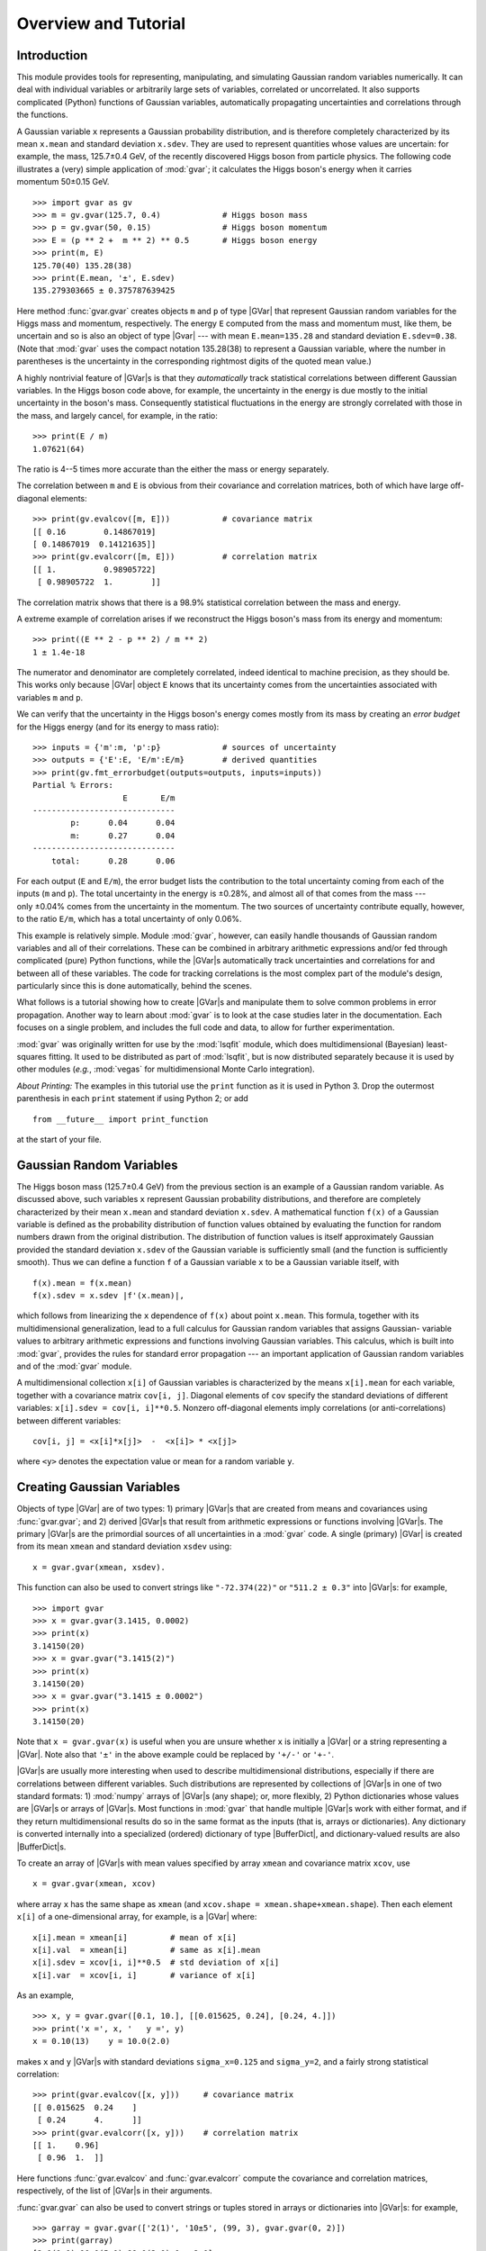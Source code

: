 Overview and Tutorial
=============================

.. |GVar|  replace:: :class:`gvar.GVar`

.. |BufferDict| replace:: :class:`gvar.BufferDict`

.. the next definition is a non-breaking white space

.. |~| unicode:: U+00A0
   :trim:

.. moduleauthor:: G.P. Lepage <g.p.lepage@cornell.edu>

Introduction
------------------
This module provides tools for representing, manipulating, and  simulating
Gaussian random variables numerically.  It can deal with individual variables
or arbitrarily large sets of variables, correlated or uncorrelated. It  also
supports complicated (Python) functions of Gaussian variables,  automatically
propagating uncertainties and correlations through the functions.

A Gaussian variable ``x`` represents a Gaussian probability distribution, and
is therefore completely characterized by its mean ``x.mean`` and standard
deviation ``x.sdev``. They are used to represent quantities whose values are
uncertain: for example, the mass,  |~| 125.7±0.4 |~| GeV, of the recently
discovered Higgs boson from particle physics. The following code illustrates a
(very) simple application of :mod:`gvar`;  it calculates the Higgs boson's
energy when it carries momentum |~| 50±0.15 |~| GeV. ::

    >>> import gvar as gv
    >>> m = gv.gvar(125.7, 0.4)             # Higgs boson mass
    >>> p = gv.gvar(50, 0.15)               # Higgs boson momentum
    >>> E = (p ** 2 +  m ** 2) ** 0.5       # Higgs boson energy
    >>> print(m, E)
    125.70(40) 135.28(38)
    >>> print(E.mean, '±', E.sdev)
    135.279303665 ± 0.375787639425

Here method :func:`gvar.gvar` creates objects ``m`` and ``p`` of type |GVar|
that represent Gaussian random variables for the Higgs mass and momentum,
respectively. The energy ``E``
computed from the mass and momentum must, like them, be uncertain and so is
also an object of type |Gvar| --- with mean
``E.mean=135.28`` and standard deviation ``E.sdev=0.38``. (Note
that :mod:`gvar` uses the compact notation 135.28(38) to represent a Gaussian
variable, where the number in  parentheses is the uncertainty in the
corresponding rightmost digits of the quoted mean value.)

A highly nontrivial feature of |GVar|\s is that they *automatically* track
statistical correlations between different Gaussian variables. In the
Higgs boson code above, for example, the uncertainty in the energy
is due mostly to the initial uncertainty in the boson's mass. Consequently
statistical fluctuations in the energy are strongly correlated with those
in the mass, and largely cancel, for example, in the ratio::

    >>> print(E / m)
    1.07621(64)

The ratio is 4--5 |~| times more accurate than the either
the mass or energy separately.

The correlation between ``m`` and ``E`` is obvious from their covariance and
correlation matrices, both of which have large
off-diagonal elements::

    >>> print(gv.evalcov([m, E]))           # covariance matrix
    [[ 0.16        0.14867019]
    [ 0.14867019  0.14121635]]
    >>> print(gv.evalcorr([m, E]))          # correlation matrix
    [[ 1.          0.98905722]
     [ 0.98905722  1.        ]]

The correlation matrix shows that there is a 98.9% statistical correlation
between the mass and energy.

A extreme example of correlation arises if we reconstruct the
Higgs boson's mass from its energy and momentum::

    >>> print((E ** 2 - p ** 2) / m ** 2)
    1 ± 1.4e-18

The numerator and denominator are completely correlated, indeed identical to
machine precision, as they should be. This works only because |GVar| object
``E`` knows that its uncertainty comes from the uncertainties associated
with variables ``m`` and |~| ``p``.

We can verify that the uncertainty in the Higgs boson's energy comes mostly
from its mass by creating an *error budget* for the Higgs energy (and for its
energy to mass ratio)::

    >>> inputs = {'m':m, 'p':p}             # sources of uncertainty
    >>> outputs = {'E':E, 'E/m':E/m}        # derived quantities
    >>> print(gv.fmt_errorbudget(outputs=outputs, inputs=inputs))
    Partial % Errors:
                       E       E/m
    ------------------------------
            p:      0.04      0.04
            m:      0.27      0.04
    ------------------------------
        total:      0.28      0.06

For each output (``E`` and ``E/m``), the error budget lists the contribution
to the total uncertainty coming from  each of the inputs (``m`` and ``p``).
The total uncertainty in the  energy is |~| ±0.28%, and almost all of that
comes from the mass --- only |~| ±0.04%  comes from the uncertainty in the
momentum. The two sources of uncertainty contribute equally, however, to the
ratio ``E/m``, which has a total uncertainty of only |~| 0.06%.

This example is relatively simple. Module :mod:`gvar`, however, can easily
handle thousands of Gaussian random variables and all of their correlations.
These can be combined in arbitrary arithmetic expressions and/or fed through
complicated (pure) Python functions, while the |GVar|\s automatically
track uncertainties and correlations for and between all of these variables.
The code for tracking correlations is the most complex part of
the module's design, particularly since this is done automatically, behind the
scenes.

What follows is a tutorial showing how to create |GVar|\s and
manipulate them to solve common problems in error propagation.
Another way to learn about :mod:`gvar` is to look at the
case studies later in the documentation. Each focuses on a single problem,
and includes the full code and data, to allow for further experimentation.

:mod:`gvar` was originally written for use by the :mod:`lsqfit` module,
which does multidimensional (Bayesian) least-squares fitting. It used to
be distributed as part of :mod:`lsqfit`, but is now distributed separately
because it is used by other modules
(*e.g.*, :mod:`vegas` for multidimensional
Monte Carlo integration).

*About Printing:* The examples in this tutorial use the ``print`` function
as it is used in Python 3. Drop the outermost parenthesis in each ``print``
statement if using Python 2; or add ::

  from __future__ import print_function

at the start of your file.

Gaussian Random Variables
--------------------------
The Higgs boson mass (125.7±0.4 |~| GeV) from the previous section is
an example of a Gaussian random variable. As discussed above, such variables
``x`` represent Gaussian probability distributions, and therefore are
completely characterized by their mean ``x.mean``
and standard deviation ``x.sdev``.
A mathematical function ``f(x)`` of a Gaussian variable is defined
as the probability distribution of function values obtained by evaluating the
function for random numbers drawn from the original distribution. The
distribution of function values is itself approximately Gaussian provided the
standard deviation ``x.sdev`` of the Gaussian variable  is sufficiently small
(and the function is sufficiently smooth).
Thus we can define a function ``f`` of a Gaussian  variable ``x`` to be a
Gaussian variable itself, with ::

    f(x).mean = f(x.mean)
    f(x).sdev = x.sdev |f'(x.mean)|,

which follows from linearizing the ``x`` dependence of ``f(x)`` about point
``x.mean``. This formula, together with its multidimensional  generalization,
lead to a full calculus for Gaussian random variables that assigns  Gaussian-
variable values to arbitrary arithmetic expressions and functions  involving
Gaussian variables. This calculus, which is built into :mod:`gvar`, provides
the rules for  standard error propagation --- an important application
of Gaussian random variables  and of the :mod:`gvar` module.

A multidimensional collection ``x[i]`` of Gaussian variables is characterized
by the means ``x[i].mean`` for each variable, together with a covariance
matrix ``cov[i, j]``. Diagonal elements of ``cov`` specify the standard
deviations of different variables: ``x[i].sdev = cov[i, i]**0.5``. Nonzero
off-diagonal elements imply correlations (or  anti-correlations) between
different variables::

    cov[i, j] = <x[i]*x[j]>  -  <x[i]> * <x[j]>

where ``<y>`` denotes the expectation value or mean for a random variable
``y``.

.. _creating-gaussian-variables:

Creating Gaussian Variables
---------------------------
Objects of type |GVar| are of two types: 1) primary |GVar|\s
that are created from means and covariances using
:func:`gvar.gvar`; and 2) derived |GVar|\s that result
from arithmetic expressions or functions involving |GVar|\s.
The primary |GVar|\s are the primordial sources of all uncertainties
in a :mod:`gvar` code. A single (primary) |GVar| is
created from its mean ``xmean`` and standard deviation
``xsdev`` using::

    x = gvar.gvar(xmean, xsdev).

This function can also be used to convert strings like ``"-72.374(22)"``
or ``"511.2 ± 0.3"`` into |GVar|\s: for example, ::

    >>> import gvar
    >>> x = gvar.gvar(3.1415, 0.0002)
    >>> print(x)
    3.14150(20)
    >>> x = gvar.gvar("3.1415(2)")
    >>> print(x)
    3.14150(20)
    >>> x = gvar.gvar("3.1415 ± 0.0002")
    >>> print(x)
    3.14150(20)

Note that ``x = gvar.gvar(x)`` is useful when you are unsure
whether ``x`` is initially a |GVar| or a string representing a |GVar|. Note
also that ``'±'`` in the above example 
could be replaced by ``'+/-'`` or ``'+-'``.

|GVar|\s are usually more interesting when used to describe multidimensional
distributions, especially if there are correlations between different
variables. Such distributions are represented by collections of |GVar|\s in
one of two standard formats: 1) :mod:`numpy`  arrays of |GVar|\s (any
shape); or, more flexibly, 2) Python dictionaries whose values are |GVar|\s or
arrays of |GVar|\s. Most functions in :mod:`gvar` that handle multiple
|GVar|\s work with either format, and if they return multidimensional results
do so in the same format as the inputs (that is, arrays or dictionaries). Any
dictionary is converted internally into a specialized (ordered) dictionary of
type |BufferDict|, and dictionary-valued results are also |BufferDict|\s.

To create an array of |GVar|\s with mean values specified by array
``xmean`` and covariance matrix ``xcov``, use ::

    x = gvar.gvar(xmean, xcov)

where array ``x`` has the same shape as ``xmean`` (and ``xcov.shape =
xmean.shape+xmean.shape``). Then each element ``x[i]`` of a one-dimensional
array, for example, is a |GVar| where::

    x[i].mean = xmean[i]         # mean of x[i]
    x[i].val  = xmean[i]         # same as x[i].mean
    x[i].sdev = xcov[i, i]**0.5  # std deviation of x[i]
    x[i].var  = xcov[i, i]       # variance of x[i]

As an example, ::

    >>> x, y = gvar.gvar([0.1, 10.], [[0.015625, 0.24], [0.24, 4.]])
    >>> print('x =', x, '   y =', y)
    x = 0.10(13)    y = 10.0(2.0)

makes ``x`` and ``y`` |GVar|\s with standard deviations ``sigma_x=0.125`` and
``sigma_y=2``, and a fairly strong statistical correlation::

    >>> print(gvar.evalcov([x, y]))     # covariance matrix
    [[ 0.015625  0.24    ]
     [ 0.24      4.      ]]
    >>> print(gvar.evalcorr([x, y]))    # correlation matrix
    [[ 1.    0.96]
     [ 0.96  1.  ]]

Here functions :func:`gvar.evalcov` and :func:`gvar.evalcorr` compute the
covariance and correlation matrices, respectively, of the list of
|GVar|\s in their arguments.

:func:`gvar.gvar` can also be used to convert strings or tuples stored in
arrays or dictionaries into |GVar|\s: for example, ::

    >>> garray = gvar.gvar(['2(1)', '10±5', (99, 3), gvar.gvar(0, 2)])
    >>> print(garray)
    [2.0(1.0) 10.0(5.0) 99.0(3.0) 0 ± 2.0]
    >>> gdict = gvar.gvar(dict(a='2(1)', b=['10±5', (99, 3), gvar.gvar(0, 2)]))
    >>> print(gdict)
    {'a': 2.0(1.0),'b': array([10.0(5.0), 99.0(3.0), 0 ± 2.0], dtype=object)}

If the covariance matrix in ``gvar.gvar`` is diagonal, it can be replaced
by an array of standard deviations (square roots of diagonal entries in
``cov``). The example above without correlations, therefore, would be::

    >>> x, y = gvar.gvar([0.1, 10.], [0.125, 2.])
    >>> print('x =', x, '   y =', y)
    x = 0.10(12)    y = 10.0(2.0)
    >>> print(gvar.evalcov([x, y]))     # covariance matrix
    [[ 0.015625  0.      ]
     [ 0.        4.      ]]
    >>> print(gvar.evalcorr([x, y]))    # correlation matrix
    [[ 1.  0.]
     [ 0.  1.]]

.. _gvar-arithmetic-and-functions:

|GVar| Arithmetic and Functions
-------------------------------------------
The |GVar|\s discussed in the previous section are all *primary* |GVar|\s
since they were created by specifying their means and covariances
explicitly, using :func:`gvar.gvar`. What makes |GVar|\s particularly
useful is that they can be used in
arithmetic expressions (and numeric pure-Python functions), just like
Python floats. Such expressions result in new, *derived* |GVar|\s
whose means, standard deviations, and correlations
are determined from the covariance matrix of the
primary |GVar|\s. The
automatic propagation of correlations
through arbitrarily complicated arithmetic is an especially useful
feature of |GVar|\s.

As an example, again define

    >>> x, y = gvar.gvar([0.1, 10.], [0.125, 2.])

and set

    >>> f = x + y
    >>> print('f =', f)
    f = 10.1(2.0)

Then ``f`` is a (derived) |GVar| whose variance ``f.var`` equals ::

    df/dx cov[0, 0] df/dx + 2 df/dx cov[0, 1] df/dy + ... = 2.0039**2

where ``cov`` is the original covariance matrix used to define ``x`` and
``y`` (in ``gvar.gvar``). Note that while ``f`` and ``y`` separately have
20% uncertainties in this example, the ratio ``f/y`` has much smaller
errors::

    >>> print(f / y)
    1.010(13)

This happens, of course, because the errors in ``f`` and ``y`` are highly
correlated --- the error in ``f`` comes mostly from ``y``. |GVar|\s
automatically track correlations even through complicated arithmetic
expressions and functions: for example, the following
more complicated ratio has a still
smaller error, because of stronger correlations between numerator and
denominator::

    >>> print(gvar.sqrt(f**2 + y**2) / f)
    1.4072(87)
    >>> print(gvar.evalcorr([f, y]))
    [[ 1.          0.99805258]
     [ 0.99805258  1.        ]]
    >>> print(gvar.evalcorr([gvar.sqrt(f**2 + y**2), f]))
    [[ 1.         0.9995188]
     [ 0.9995188  1.       ]]

The :mod:`gvar` module defines versions of the standard Python mathematical
functions that work with |GVar| arguments. These include:
``exp, log, sqrt, sin, cos, tan, arcsin, arccos, arctan, arctan2, sinh, cosh,
tanh, arcsinh, arccosh, arctanh, erf, fabs, abs``. Numeric functions defined
entirely in Python (*i.e.*, pure-Python functions)
will likely also work with |GVar|\s.

Numeric functions implemented by modules using low-level languages like C
will *not* work with |GVar|\s. Such functions must
be replaced by equivalent code written
directly in Python. In some cases it is possible to construct
a |GVar|-capable function from low-level code for the function and its
derivative. For example, the following code defines a new version of the
standard Python error function that accepts either floats or |GVar|\s
as its argument::

    import math
    import gvar

    def erf(x):
        if isinstance(x, gvar.GVar):
            f = math.erf(x.mean)
            dfdx = 2. * math.exp(- x.mean ** 2) / math.sqrt(math.pi)
            return gvar.gvar_function(x, f, dfdx)
        else:
            return math.erf(x)

Here function :func:`gvar.gvar_function` creates the |GVar| for a function with
mean value ``f`` and derivative ``dfdx`` at point ``x``. A more complete
version of ``erf`` is included in :mod:`gvar`. Note that :func:`gvar.gvar_function`
also works for functions of multiple variables.

Some sample numerical analysis codes, adapted for use with |GVar|\s, are
described in :ref:`numerical-analysis-modules-in-gvar`.

Arithmetic operators ``+ - * / ** == != <> += -= *= /=`` are all defined
for |GVar|\s. Comparison operators are also supported: ``== != > >= < <=``.
They are applied to the mean values of |GVar|\s: for example,
``gvar.gvar(1,1) == gvar.var(1,2)`` is true, as is ``gvar.gvar(1,1) > 0``.
Logically ``x>y`` for |GVar|\s should evaluate to a boolean-valued random
variable, but such variables are beyond the scope of this module.
Comparison operators that act only on the mean values make it easier to implement
pure-Python functions that work with either |GVar|\s or :class:`float`\s
as arguments.

*Implementation Notes:* Each |GVar| keeps track of three
pieces of information: 1) its mean value; 2) its derivatives with respect to
the primary |GVar|\s (created by :func:`gvar.gvar`);
and 3) the location of the covariance matrix for the primary |GVar|\s.
The standard deviations and covariances for all |GVar|\s originate with 
the primary |GVar|\s: any |GVar| |~| ``z`` satisfies :: 

    z = z.mean + sum_p (p - p.mean) * dz/dp

where the sum is over all primary |GVar|\s |~| ``p``. 
:mod:`gvar` uses this expression 
to calculate covariances from the derivatives, 
and the covariance matrix of the primary |GVar|\s. The derivatives for
derived |GVar|\s are computed automatically, using *automatic
differentiation*.

The derivative of a |GVar| ``f`` with
respect to a primary |GVar| ``x`` is obtained from ``f.deriv(x)``. A list
of derivatives with respect to all primary |GVar|\s is given by ``f.der``,
where the order of derivatives is the same as the order in which the primary
|GVar|\s were created. 

A |GVar| can be constructed at a
very low level by supplying all the three
essential pieces of information --- for example, ::

    f = gvar.gvar(fmean, fder, cov)

where ``fmean`` is the mean, ``fder`` is an array where ``fder[i]`` is the
derivative of ``f`` with respect to the ``i``-th primary |GVar|
(numbered in the order in which they were created using :func:`gvar.gvar`),
and ``cov`` is the covariance matrix for the primary |GVar|\s (easily
obtained from ``gvar.gvar.cov``).

Error Budgets from |GVar|\s
------------------------------------
It is sometimes useful to know how much of the uncertainty in a derived quantity
is due to a particular input uncertainty. Continuing the example above, for
example, we might want to know how much of ``f``\s standard deviation
is due to the standard deviation of ``x`` and how much comes from ``y``.
This is easily computed::

    >>> x, y = gvar.gvar([0.1, 10.], [0.125, 2.])
    >>> f = x + y
    >>> print(f.partialsdev(x))        # uncertainty in f due to x
    0.125
    >>> print(f.partialsdev(y))        # uncertainty in f due to y
    2.0
    >>> print(f.partialsdev(x, y))     # uncertainty in f due to x and y
    2.00390244274
    >>> print(f.sdev)                  # should be the same
    2.00390244274

This shows, for example, that most (2.0) of the uncertainty in ``f`` (2.0039)
is from ``y``.

:mod:`gvar` provides a useful tool for compiling an "error budget" for
derived |GVar|\s relative to the primary |GVar|\s from which they
were constructed: continuing the example above, ::

    >>> outputs = {'f':f, 'f/y':f/y}
    >>> inputs = {'x':x, 'y':y}
    >>> print(gvar.fmt_values(outputs))
    Values:
                    f/y: 1.010(13)
                      f: 10.1(2.0)

    >>> print(gvar.fmt_errorbudget(outputs=outputs, inputs=inputs))
    Partial % Errors:
                     f/y         f
    ------------------------------
            y:      0.20     19.80
            x:      1.24      1.24
    ------------------------------
        total:      1.25     19.84

This shows ``y`` is responsible for 19.80% of the 19.84% uncertainty in ``f``,
but only 0.2% of the 1.25% uncertainty in ``f/y``. The total uncertainty in each case
is obtained by adding the ``x`` and ``y`` contributions in quadrature.

.. _formatting-gvars-for-printing:

Formatting |GVar|\s for Printing or Display
--------------------------------------------
|GVar|\s can be formatted analogously to floats::

    >>> x =  gvar.gvar(3.14159, 0.0236)
    >>> print(f'{x:.2g}', f'{x:.3f}', f'{x:.4e}', f'{x:.^20.2g}')
    3.1(0) 3.142(24) 3.1416(236)e+00 .......3.1(0).......

There are also two formats, ``'p'`` and ``'P'``, that are specific to |GVar|\s.
For these the precision field in the format specifies the number of digits 
displayed in the standard deviation::

    >>> print(f'{x:.2p}', f'{x:.3P}')
    3.142(24) 3.1416 ± 0.0236

The ``'P'`` format always uses the ``±`` representation of a |GVar|. 

The ``'#p'`` format is a variation on the ``'p'`` format. When the 
standard deviation is larger in magnitude than the mean, the ``'#p'``
format adjusts the precision so that at least one non-zero digit of the  
mean is included in the formatted string::

    >>> y = gvar.gvar(0.023, 10.2)
    >>> print(f'{y:.2p}', f'{y:#.2p}')
    0(10) 0.02(10.20)

The default format specification is `#.2p`::

    >>> print(f'{y}', str(y))
    0.02(10.20) 0.02(10.20)

The default format can be changed using the :meth:`gvar.GVar.set` method::

    >>> gvar.GVar.set(default_format='{:.2P}')
    >>> print(f'{y}', str(y))
    0.023 ± 10 0.023 ± 10

(This method can also be used to replace the formatter with a 
different function: ``gvar.GVar.set(formatter=new_formatter)``
causes |GVar| ``g`` to be formatted by ``new_formatter(g,spec)``.)

Multiple |GVar|\s in an array, or in a dictionary whose values are 
|GVar|\s or arrays of |GVar|\s can be formatted using 
:func:`gvar.fmt`::

    >>> print(gvar.fmt(dict(a=x, b=y), format='{:.3P}'))
    {'a': '3.1416 ± 0.0236', 'b': '0.023 ± 10.2'}

Each |GVar| is replaced by its formatted string.

.. _storing-gvars-for-later-use:

Storing |GVar|\s for Later Use; |BufferDict|\s
--------------------------------------------------
Storing |GVar|\s in a file for later use is complicated by the need to
capture the covariances between different |GVar|\s as well as their
means. The easiest way to save an array or dictionary or other 
object ``g``  that contains
|GVar|\s is to use :func:`gvar.dump`: for example, ::

    >>> gvar.dump(g, 'gfile.pkl')

saves the data from ``g`` in a Python :mod:`pickle`
file named ``'gfile.pkl'``. To reassemble the the data 
from ``g`` we use::

    >>> g = gvar.load('gfile.pkl')

Functions :func:`gvar.dump` and :func:`gvar.load` are similar to the 
corresponding functions in Python's :mod:`pickle` module but they 
preserve information about the correlations between 
different |GVar|\s in ``g``. Correlations with |GVar|\s that are not 
in ``g`` are lost, so it is important to include all |GVar|\s of  
interest in ``g`` before saving them.

|GVar|\s can also be pickled easily if they are stored in a
|BufferDict| since this data type has explicit support for pickling
that preserves correlations.
So if ``g`` is a
|BufferDict| containing |GVar|\s (and/or arrays of |GVar|\s), ::

    >>> import pickle
    >>> pickle.dump(g, open('gfile.pkl', 'wb'))

saves the contents of ``g`` to a file named ``gfile.pkl``, and
the |GVar|\s are retrieved using ::

    >>> g = pickle.load(open('gfile.pkl', 'rb'))

Of course, ``gvar.dump(g, 'gfile.pkl')`` and ``g = gvar.load('gfile.pkl')`` 
are simpler and achieve the same goal.

Using :mod:`pickle` to pickle an object containing |GVar|\s usually generates 
a warning about lost correlations. This can be ignored if correlations 
are unimportant. If :mod:`pickle` must be used and correlations matter, ``gvar.dumps/loads``
can sometimes be used to make this possible. Consider, for example, a class ``A`` that stores 
|GVar|\s ``a`` and ``b``. We might be able to modify it so that :mod:`pickle` uses the 
:mod:`gvar` routines: for example, the code ::

    class A:
        def __init__(self, a, b):
            if isinstance(a, bytes):
                self.__dict__ = gv.loads(a)
            else:
                self.a = a 
                self.b = b 
                ...
        
        def __reduce__(self):
            return A, (gv.dumps(self.__dict__), None)

        ...

has :mod:`pickle` convert the class's dictionary into a byte stream 
using ``gv.dumps(self.__dict__)`` when pickling. This is reconstituted into 
a dictionary in ``A.__init__``, using ``gv.loads(a)``, upon un-pickling.


Non-Gaussian Expectation Values
--------------------------------------------------------

By default functions of |GVar|\s are also |GVar|\s, but there are cases where
such functions cannot be represented accurately by Gaussian distributions. The
product of 0.1(4) and 0.2(5), for example, is not very Gaussian because the
standard deviations are large compared to the scale over which the product
changes appreciably. In such cases one may want to use the true distribution
of the function, instead of its Gaussian approximation, in an analysis.

Class :class:`vegas.PDFIntegrator` evaluates integrals over multi-dimensional
Gaussian probability density functions (PDFs) using the :mod:`vegas` module,
which does adaptive multi-dimensional  integration. This permits
us, for example, to calculate the true mean and standard deviation  of
a function of  Gaussian variables, or to test the extent to which the true
distribution of the function is Gaussian. The following code analyzes
the distribution of ``sin(p[0] * p[1])`` where ``p = [0.1(4), 0.2(5)]``::

    import numpy as np
    import gvar as gv
    import vegas

    p = gv.gvar(['0.1(4)', '0.2(5)'])

    # function of interest
    def f(p):
        return np.sin(p[0] * p[1])

    # histogram for values of f(p)
    fhist = gv.PDFHistogram(f(p), nbin=16)

    # want expectation value of fstats(p)
    def fstats(p):
        fp = f(p)
        return dict(
            moments=[fp, fp ** 2, fp ** 3, fp ** 4],
            histogram=fhist.count(fp),
            )

    # evaluate expectation value of fstats in 3 steps
    # 1 - create an integrator to evaluate expectation values of functions of p
    p_expval = vegas.PDFIntegrator(p)
    # 2 - adapt p_expval to the p's PDF (N.B., no function specified)
    p_expval(neval=5000, nitn=10)
    # 3 - evaluate expectation value of function(s) fhist(p)
    results = p_expval(fstats, neval=5000, nitn=10, adapt=False)

    # results from expectation value integration
    print(results.summary())
    print('moments:', results['moments'])
    stats = gv.PDFStatistics(
        moments=results['moments'],
        histogram=(fhist.bins, results['histogram']),
        )
    print('Statistics from Bayesian integrals:')
    print(stats)
    print('Gaussian approx:', f(p))

    # plot histogram from integration (plt = matplotlib.pyplot)
    plt = fhist.make_plot(results['histogram'])
    plt.xlabel(r'$\sin(p_0 p_1)$')
    plt.xlim(-1, 1)
    # add extra curve corresponding to Gaussian with "correct" mean and sdev
    correct_fp = gv.gvar(stats.mean.mean, stats.sdev.mean)
    x = np.linspace(-1.,1.,50)
    pdf = gv.PDF(correct_fp)
    y = [pdf(xi) * fhist.widths[0] for xi in x]
    plt.plot(x, y, 'k:' )
    plt.show()

The key construct here is ``p_expval`` which is a :mod:`vegas` integrator
designed so that ``p_expval(f)`` returns the expectation value of any
function ``f(p)`` with respect to the probability distribution specified
by ``p = gv.gvar(['0.1(4)', '0.2(5)'])``. The integrator is adaptive so
it is called once without a function, to allow it to adapt to the probability
density function (PDF). It is then applied to function ``fstats(p)``,
which calculates various moments of ``f(p)`` as well as information for
histogramming values of ``f(p)`` (using :class:`gvar.PDFHistogram`).
Parameters ``nitn`` and ``neval`` control the multidimensional integrator,
telling it how many iterations of its adaptive algorithm to use
and the maximum number of integrand evaluations to use in each iteration.

The output from this code is::

    itn   integral        average         chi2/dof        Q
    -------------------------------------------------------
      1   1.00032(90)     1.00032(90)         0.00     1.00
      2   0.9992(10)      0.99976(69)         1.10     0.33
      3   0.9987(10)      0.99942(57)         0.97     0.53
      4   1.00058(92)     0.99971(49)         0.89     0.74
      5   0.99992(99)     0.99975(44)         0.91     0.73
      6   1.00059(99)     0.99989(40)         0.92     0.71
      7   0.99830(96)     0.99966(37)         0.90     0.80
      8   1.00201(88)     0.99996(34)         0.91     0.77
      9   0.9977(12)      0.99971(33)         0.89     0.86
     10   0.9996(10)      0.99970(32)         0.84     0.95

    moments: [0.01862(13) 0.043161(90) 0.004672(80) 0.011470(72)]
    Statistics from Bayesian integrals:
       mean = 0.01862(13)   sdev = 0.20692(21)   skew = 0.2567(75)   ex_kurt = 3.116(20)
       median = 0.00017(14)   plus = 0.17397(49)   minus = 0.11705(43)
    Gaussian approx: 0.020(94)

The table summarizes the integrator's performance over the ``nitn=10`` iterations
it performed to obtain the final results; see the :mod:`vegas` documentation
for further information. The expectation values for moments of
``f(p)`` are then listed, followed by the mean and standard deviation
computed from these moments, as well as the skewness and excess kurtosis
of the ``f(p)`` distribution. The median value for the distribution is
estimated from the histogram, as are the intervals on either side
of the median (``(median-minus,median)`` and ``(median,median+plus)``)
containing 34% of the probability. Finally the mean and standard deviation
in the Gaussian approximate are listed.

The exact mean of the ``f(p)`` distribution is 0.0186(1), which is somewhat
lower than Gaussian approximation of 0.020. A more important difference is
in the standard deviation which is 0.2069(3) for the real distribution,
but less than half that size (0.094) in the Gaussian approximation. The
real distribution is significantly broader than the Gaussian approximation
suggests, though its mean is close. The real distribution also has
nonzero skewness (0.26(1)) and excess kurtosis (3.12(2)), which suggest
that it is not well described by any Gaussian. (Skewness and excess kurtosis
vanish for Gaussian distributions.)

The code also displays a histogram showing the probability distribution for
values of ``f(p)``:

.. image:: histogram.*
   :width: 80%

This shows the actual probability associated with each ``f(p)`` bin,
together with the
shape (red dashed line) expected from the Gaussian approximation (0.020(94)).
It also shows the Gaussian distribution corresponding to correct mean
and standard deviation (0.019(207)) of the distribution (black dotted line).

Neither Gaussian in this plot is quite right: the first is more accurate close
to the maximimum, while the second does better further out. From the histogram
we can estimate that 68% of the probability lies within ±0.14 of 0.03,
which is probably the best succinct characterization of the uncertainty
|~| (``0.03(14)``).

This example is relatively simple since the underlying Gaussian
distribution is only two dimensional. The :mod:`vegas` integrator used
here is adaptive and so can function effectively even for high
dimensions (10, 20, 50 ... Gaussian variables). High dimensions usually
cost more, requiring many more function evaluations (``neval``).


.. _gvar-random-number-generators:

Random Number Generators and Simulations
------------------------------------------
|GVar|\s represent probability distributions. It is possible to use them
to generate random numbers from those distributions. For example, in

    >>> z = gvar.gvar(2.0, 0.5)
    >>> print(z())
    2.29895701465
    >>> print(z())
    3.00633184275
    >>> print(z())
    1.92649199321

calls to ``z()`` generate random numbers from a Gaussian random number
generator with mean ``z.mean=2.0`` and standard deviation ``z.sdev=0.5``.

To obtain random arrays from an array ``g`` of |GVar|\s
use ``giter=gvar.raniter(g)`` (see :func:`gvar.raniter`) to create a
random array generator ``giter``. Each call to ``next(giter)`` generates
a new array of random numbers. The random number arrays have the same
shape as the array ``g`` of |GVar|\s and have the distribution implied
by those random variables (including correlations). For example,

    >>> a = gvar.gvar(1.0, 1.0)
    >>> da = gvar.gvar(0.0, 0.1)
    >>> g = [a, a+da]
    >>> giter = gvar.raniter(g)
    >>> print(next(giter))
    [ 1.51874589  1.59987422]
    >>> print(next(giter))
    [-1.39755111 -1.24780937]
    >>> print(next(giter))
    [ 0.49840244  0.50643312]

Note how the two random numbers separately vary over the region 1±1
(approximately), but the separation between the two is rarely more than
0±0.1. This is as expected given the strong correlation between ``a``
and ``a+da``.

``gvar.raniter(g)`` also works when ``g`` is a dictionary (or
:class:`gvar.BufferDict`) whose entries ``g[k]`` are |GVar|\s or arrays of
|GVar|\s. In such cases the iterator returns a dictionary with the same
layout::

    >>> g = dict(a=gvar.gvar(0, 1), b=[gvar.gvar(0, 100), gvar.gvar(10, 1e-3)])
    >>> print(g)
    {'a': 0 ± 1.0, 'b': [0 ± 1.0e+02, 10.0000(10)]}
    >>> giter = gvar.raniter(g)
    >>> print(next(giter))
    {'a': -0.88986130981173306, 'b': array([-67.02994213,   9.99973707])}
    >>> print(next(giter))
    {'a': 0.21289976681277872, 'b': array([ 29.9351328 ,  10.00008606])}

One use for such random number generators is dealing with situations where
the standard deviations are too large to justify the linearization
assumed in defining functions of Gaussian variables. Consider, for example,

    >>> x = gvar.gvar(1., 3.)
    >>> print(cos(x))
    0.5(2.5)

The standard deviation for ``cos(x)`` is obviously wrong since ``cos(x)``
can never be larger than one.
We can estimate the the real mean and standard deviation using a simulation.
To do this,
we: 1) generate a large number of random numbers ``xi`` from ``x``; 2) compute
``cos(xi)`` for each; and 3) compute the mean and standard deviation for the
resulting distribution (or any other statistical quantity, particularly if
the resulting distribution is not Gaussian)::

    # estimate mean,sdev from 1000 random x's
    >>> ran_x = numpy.array([x() for _ in range(1000)])
    >>> ran_cos = numpy.cos(ran_x)
    >>> print('mean =', ran_cos.mean(), '  std dev =', ran_cos.std())
    mean = 0.0350548954142   std dev = 0.718647118869

    # check by doing more (and different) random numbers
    >>> ran_x = numpy.array([x() for _ in range(100000)])
    >>> ran_cos = numpy.cos(ran_x)
    >>> print('mean =', ran_cos.mean(), '  std dev =', ran_cos.std())
    mean = 0.00806276057656   std dev = 0.706357174056

This procedure generalizes trivially for multidimensional analyses, using
arrays or dictionaries with :func:`gvar.raniter`.

Note finally that *bootstrap* copies of |GVar|\s are easily created. A
bootstrap copy of |GVar| ``x ± dx`` is another |GVar| with the same width but
where the mean value is replaced by a random number drawn from the original
distribution. Bootstrap copies of a data set, described by a collection of
|GVar|\s, can be used as new (fake) data sets having the same statistical
errors and correlations::

    >>> g = gvar.gvar([1.1, 0.8], [[0.01, 0.005], [0.005, 0.01]])
    >>> print(g)
    [1.10(10) 0.80(10)]
    >>> print(gvar.evalcov(g))                  # print covariance matrix
    [[ 0.01   0.005]
     [ 0.005  0.01 ]]
    >>> gbs_iter = gvar.bootstrap_iter(g)
    >>> gbs = next(gbs_iter)                    # bootstrap copy of f
    >>> print(gbs)
    [1.14(10) 0.90(10)]                         # different means
    >>> print(gvar.evalcov(gbs))
    [[ 0.01   0.005]                            # same covariance matrix
     [ 0.005  0.01 ]]

Such fake data sets are useful for analyzing non-Gaussian behavior, for
example, in nonlinear fits.


Limitations
-----------
The most fundamental limitation of this module is that the calculus of
Gaussian variables that it assumes is only valid when standard deviations
are small (compared to the distances over which the functions of interest
change appreciably). One way of dealing with this limitation is to use
simulations, as discussed in :ref:`gvar-random-number-generators`.

Another potential issue is roundoff error, which can become problematic if
there is a wide range of standard deviations among correlated modes. For
example, the following code works as expected::

    >>> from gvar import gvar, evalcov
    >>> tiny = 1e-4
    >>> a = gvar(0., 1.)
    >>> da = gvar(tiny, tiny)
    >>> a, ada = gvar([a.mean, (a+da).mean], evalcov([a, a+da])) # = a,a+da
    >>> print(ada-a)   # should be da again
    0.00010(10)

Reducing ``tiny``, however, leads to problems::

    >>> from gvar import gvar, evalcov
    >>> tiny = 1e-8
    >>> a = gvar(0., 1.)
    >>> da = gvar(tiny, tiny)
    >>> a, ada = gvar([a.mean, (a+da).mean], evalcov([a, a+da])) # = a, a+da
    >>> print(ada-a)   # should be da again
    1(0)e-08

Here the call to :func:`gvar.evalcov` creates a new covariance matrix for
``a`` and ``ada = a+da``, but the matrix does not have enough numerical
precision to encode the size of ``da``'s variance, which gets set, in
effect, to zero. The problem arises here for values of ``tiny`` less than
about 2e-8 (with 64-bit floating point numbers; ``tiny**2`` is what
appears in the covariance matrix).


Optimizations
------------------------------------------------
When there are lots of primary |GVar|\s, the number of derivatives stored
for each derived |GVar| can
become rather large, potentially (though not necessarily) leading to slower
calculations. One way to alleviate this problem, should it arise, is to
separate the primary variables into groups that are never mixed in
calculations and to use different :func:`gvar.gvar`\s when generating the
variables in different groups. New versions of :func:`gvar.gvar` are
obtained using :func:`gvar.switch_gvar`: for example, ::

    import gvar
    ...
    x = gvar.gvar(...)
    y = gvar.gvar(...)
    z = f(x, y)
    ... other manipulations involving x and y ...
    gvar.switch_gvar()
    a = gvar.gvar(...)
    b = gvar.gvar(...)
    c = g(a, b)
    ... other manipulations involving a and b (but not x and y) ...

Here the :func:`gvar.gvar` used to create ``a`` and ``b`` is a different
function than the one used to create ``x`` and ``y``. A derived quantity,
like ``c``, knows about its derivatives with respect to ``a`` and ``b``,
and about their covariance matrix; but it carries no derivative information
about ``x`` and ``y``. Absent the ``switch_gvar`` line, ``c`` would have
information about its derivatives with respect to ``x`` and ``y`` (zero
derivative in both cases) and this would make calculations involving ``c``
slightly slower than with the ``switch_gvar`` line. Usually the difference
is negligible --- it used to be more important, in earlier implementations
of |GVar| before sparse matrices were introduced to keep track of
covariances. Note that the previous :func:`gvar.gvar` can be restored using
:func:`gvar.restore_gvar`. Function :func:`gvar.gvar_factory` can also
be used to create new versions of :func:`gvar.gvar`.
